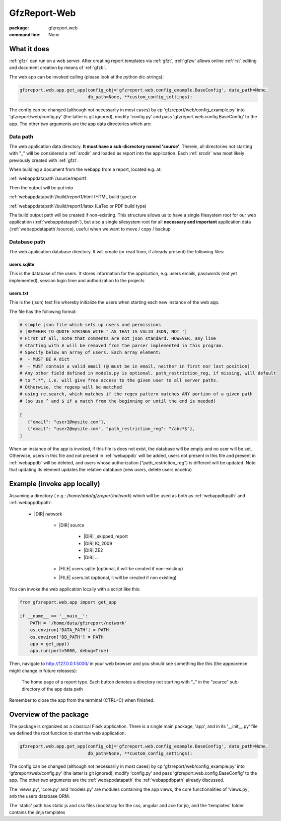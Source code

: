 
.. _gfzw:

GfzReport-Web
=============

:package: gfzreport.web

:command line: None


What it does
------------

:ref:`gfzr` can run on a web server. After creating report templates via :ref:`gfzt`,
:ref:`gfzw` allows online :ref:`rst` editing and document creation by means of :ref:`gfzb`.

The web app can be invoked calling (please look at the python dic-strings):

.. code-block:: python
   
   gfzreport.web.app.get_app(config_obj='gfzreport.web.config_example.BaseConfig', data_path=None,
                             db_path=None, **custom_config_settings):

The config can be changed (although not necessarily in most cases)
by cp 'gfzreport/web/config_example.py' into 'gfzreport/web/config.py'
(the latter is git ignored), modify 'config.py' and pass 'gfzreport.web.config.BaseConfig'
to the app.
The other two arguments are the app data directories which are:

.. _webappdatapath:

Data path
^^^^^^^^^

The web application data directory. **It must have a sub-dicrectory named 'source'**. Therein, all
directories not starting with "_" will be considered a :ref:`srcdir` and loaded as report
into the application. Each :ref:`srcdir` was most likely previously created with :ref:`gfzt`.

When building a document from the webapp from a report, located e.g. at:

:ref:`webappdatapath`/source/report1

Then the output will be put into

:ref:`webappdatapath`/build/report1/html (HTML build type) or 

:ref:`webappdatapath`/build/report1/latex (LaTex or PDF build type)

The build output path will be created if non-existing. This structure allows us to have
a single filesystem root for our web application (:ref:`webappdatapath`), but also
a single silesystem root for all **necessary and important** application data
(:ref:`webappdatapath`/source), useful when we want to move / copy / backup

.. _webappdbpath:

Database path
^^^^^^^^^^^^^

The web application database directory. It will create (or read from, if already present) the
following files:

.. _webappdb:

users.sqlite
************

This is the database of the users. It stores information for the application, e.g. users emails,
passwords (not yet implemented), session login time and authorization to the projects

.. _webappusers:

users.txt
*********

Thie is the (json) text file whereby initialize the users when starting each new instance of
the web app. 

The file has the following format:

.. code-block:: python

   # simple json file which sets up users and permissions
   # (REMEBER TO QUOTE STRINGS WITH " AS THAT IS VALID JSON, NOT ')
   # First of all, note that comments are not json standard. HOWEVER, any line
   # starting with # will be removed from the parser implemented in this program.
   # Specify below an array of users. Each array element:
   #  - MUST BE A dict
   #  - MUST contain a valid email (@ must be in email, neither in first nor last position)
   # Any other field defined in models.py is optional. path_restriction_reg, if missing, will default
   # to ".*", i.e. will give free access to the given user to all server paths.
   # Otherwise, the regexp will be matched
   # using re.search, which matches if the regex pattern matches ANY portion of a given path
   # (so use ^ and $ if a match from the beginning or until the end is needed)
   
   [
      {"email": "user1@mysite.com"},
      {"email": "user2@mysite.com", "path_restriction_reg": "/abc*$"},
   ]

When an instance of the app is invoked, if this file is does not exist,
the database will be empty and no user will be set. Otherwise,
users in this file and not present in :ref:`webappdb` will be added, users not present in this file
and present in :ref:`webappdb` will be deleted, and users whose authorization  ("path_restriction_reg")
is different will be updated.
Note that
updating its element updates the relative database (new users, delete users eccetra)


Example (invoke app locally)
----------------------------

Assuming a directory ( e.g.: `/home/data/gfzreport/network`) which will be used
as both as :ref:`webappdbpath` and :ref:`webappdbpath`:

   * |DIR| network
      
      * |DIR| source
      
         * |DIR| _skipped_report
         
         * |DIR| IQ_2009
         
         * |DIR| ZE2
         
         * |DIR| ...
      
      * |FILE| users.sqlite (optional, it will be created if non-existing)
      
      * |FILE| users.txt (optional, it will be created if non existing) 
   

You can invoke the web application locally with a script like this:

.. code-block:: python

   from gfzreport.web.app import get_app

   if __name__ == '__main__':
       PATH = '/home/data/gfzreport/network'
       os.environ['DATA_PATH'] = PATH
       os.environ['DB_PATH'] = PATH
       app = get_app()
       app.run(port=5000, debug=True)
       
Then, navigate to http://127.0.0.1:5000/ in your web browser and you should see something like
this (the appearence might change in future releases):

.. figure:: ./imgs/webapphome.png
   :width: 100%

   The home page of a report type. Each button denotes a directory not starting with "_" in the 
   "source" sub-directory of the app data path

Remember to close the app from the terminal (CTRL+C) when finished.


Overview of the package
-----------------------

The package is organized as a classical Flask application. There is a single main package, 'app',
and in its '__init__.py' file we defined the root function to start the web application:

.. code-block:: python
   
   gfzreport.web.app.get_app(config_obj='gfzreport.web.config_example.BaseConfig', data_path=None,
                             db_path=None, **custom_config_settings):

The config can be changed (although not necessarily in most cases)
by cp 'gfzreport/web/config_example.py' into 'gfzreport/web/config.py'
(the latter is git ignored), modify 'config.py' and pass 'gfzreport.web.config.BaseConfig'
to the app.
The other two arguments are the :ref:`webappdatapath` the :ref:`webappdbpath` already discussed.

The 'views.py', 'core.py' and 'models.py' are modules containing the app views, the core functionalities
of 'views.py', anb the users database ORM.

The 'static' path has static js and css files (bootstrap for the css, angular and ace for js), and
the 'templates' folder contains the jinja templates




